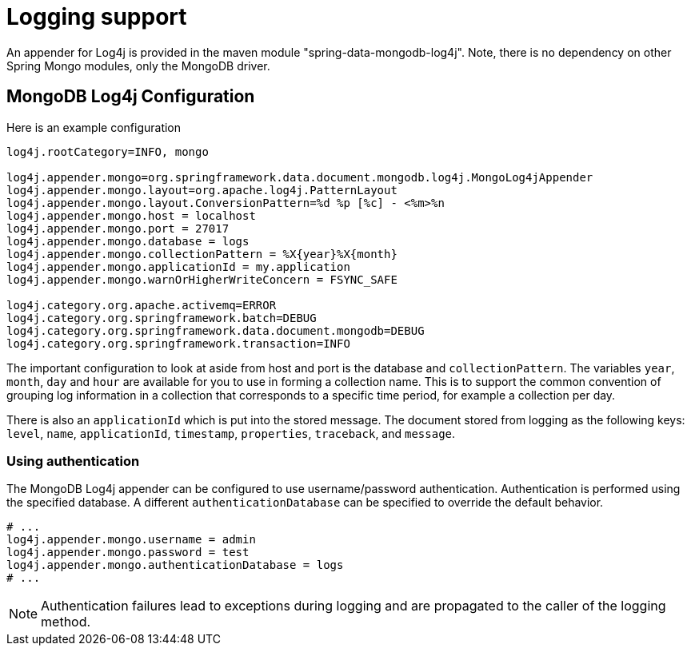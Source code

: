 [[mongo.logging]]
= Logging support

An appender for Log4j is provided in the maven module "spring-data-mongodb-log4j". Note, there is no dependency on other Spring Mongo modules, only the MongoDB driver.

[[mongodb:logging-configuration]]
== MongoDB Log4j Configuration

Here is an example configuration

[source]
----
log4j.rootCategory=INFO, mongo

log4j.appender.mongo=org.springframework.data.document.mongodb.log4j.MongoLog4jAppender
log4j.appender.mongo.layout=org.apache.log4j.PatternLayout
log4j.appender.mongo.layout.ConversionPattern=%d %p [%c] - <%m>%n
log4j.appender.mongo.host = localhost
log4j.appender.mongo.port = 27017
log4j.appender.mongo.database = logs
log4j.appender.mongo.collectionPattern = %X{year}%X{month}
log4j.appender.mongo.applicationId = my.application
log4j.appender.mongo.warnOrHigherWriteConcern = FSYNC_SAFE

log4j.category.org.apache.activemq=ERROR
log4j.category.org.springframework.batch=DEBUG
log4j.category.org.springframework.data.document.mongodb=DEBUG
log4j.category.org.springframework.transaction=INFO
----

The important configuration to look at aside from host and port is the database and `collectionPattern`. The variables `year`, `month`, `day` and `hour` are available for you to use in forming a collection name. This is to support the common convention of grouping log information in a collection that corresponds to a specific time period, for example a collection per day.

There is also an `applicationId` which is put into the stored message. The document stored from logging as the following keys: `level`, `name`, `applicationId`, `timestamp`, `properties`, `traceback`, and `message`.

[[mongodb:logging-configuration:authentication]]
=== Using authentication

The MongoDB Log4j appender can be configured to use username/password authentication.
Authentication is performed using the specified database. A different `authenticationDatabase` can be specified to override the default behavior.

[source]
----
# ...
log4j.appender.mongo.username = admin
log4j.appender.mongo.password = test
log4j.appender.mongo.authenticationDatabase = logs
# ...
----

NOTE: Authentication failures lead to exceptions during logging and are propagated to the caller of the logging method.